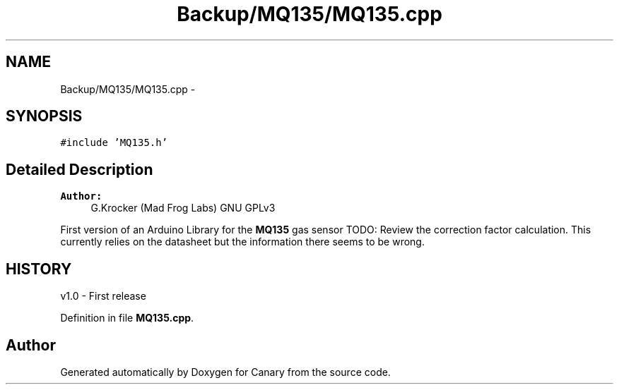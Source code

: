 .TH "Backup/MQ135/MQ135.cpp" 3 "Wed Jul 5 2017" "Canary" \" -*- nroff -*-
.ad l
.nh
.SH NAME
Backup/MQ135/MQ135.cpp \- 
.SH SYNOPSIS
.br
.PP
\fC#include 'MQ135\&.h'\fP
.br

.SH "Detailed Description"
.PP 

.PP
\fBAuthor:\fP
.RS 4
G\&.Krocker (Mad Frog Labs)  GNU GPLv3
.RE
.PP
First version of an Arduino Library for the \fBMQ135\fP gas sensor TODO: Review the correction factor calculation\&. This currently relies on the datasheet but the information there seems to be wrong\&.
.SH "HISTORY"
.PP
v1\&.0 - First release 
.PP
Definition in file \fBMQ135\&.cpp\fP\&.
.SH "Author"
.PP 
Generated automatically by Doxygen for Canary from the source code\&.
